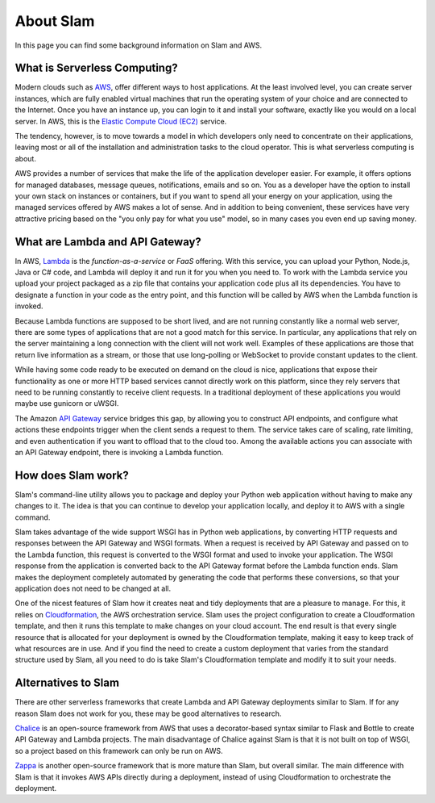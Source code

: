 ==========
About Slam
==========

In this page you can find some background information on Slam and AWS.

What is Serverless Computing?
=============================

Modern clouds such as `AWS <https://aws.amazon.com>`_, offer different ways to
host applications. At the least involved level, you can create server instances,
which are fully enabled virtual machines that run the operating system of your
choice and are connected to the Internet. Once you have an instance up, you can
login to it and install your software, exactly like you would on a local server.
In AWS, this is the `Elastic Compute Cloud (EC2) <https://aws.amazon.com/ec2>`_
service.

The tendency, however, is to move towards a model in which developers only need
to concentrate on their applications, leaving most or all of the installation
and administration tasks to the cloud operator. This is what serverless
computing is about.

AWS provides a number of services that make the life of the application
developer easier. For example, it offers options for managed databases, message
queues, notifications, emails and so on. You as a developer have the option to
install your own stack on instances or containers, but if you want to spend all
your energy on your application, using the managed services offered by AWS makes
a lot of sense. And in addition to being convenient, these services have very
attractive pricing based on the "you only pay for what you use" model, so in
many cases you even end up saving money.

What are Lambda and API Gateway?
================================

In AWS, `Lambda <https://aws.amazon.com/lambda>`_ is the *function-as-a-service*
or *FaaS* offering. With this service, you can upload your Python, Node.js, Java
or C# code, and Lambda will deploy it and run it for you when you need to. To
work with the Lambda service you upload your project packaged as a zip file that
contains your application code plus all its dependencies. You have to designate
a function in your code as the entry point, and this function will be called by
AWS when the Lambda function is invoked.

Because Lambda functions are supposed to be short lived, and are not running
constantly like a normal web server, there are some types of applications that
are not a good match for this service. In particular, any applications that rely
on the server maintaining a long connection with the client will not work well.
Examples of these applications are those that return live information as a
stream, or those that use long-polling or WebSocket to provide constant updates
to the client.

While having some code ready to be executed on demand on the cloud is nice,
applications that expose their functionality as one or more HTTP based services
cannot directly work on this platform, since they rely servers that need to be
running constantly to receive client requests. In a traditional deployment of
these applications you would maybe use gunicorn or uWSGI.

The Amazon `API Gateway <https://aws.amazon.com/api-gateway>`_ service bridges
this gap, by allowing you to construct API endpoints, and configure what
actions these endpoints trigger when the client sends a request to them. The
service takes care of scaling, rate limiting, and even authentication if you
want to offload that to the cloud too. Among the available actions you can
associate with an API Gateway endpoint, there is invoking a Lambda function.

How does Slam work?
===================

Slam's command-line utility allows you to package and deploy your Python web
application without having to make any changes to it. The idea is that you can
continue to develop your application locally, and deploy it to AWS with a single
command.

Slam takes advantage of the wide support WSGI has in Python web applications, by
converting HTTP requests and responses between the API Gateway and WSGI formats.
When a request is received by API Gateway and passed on to the Lambda function,
this request is converted to the WSGI format and used to invoke your
application. The WSGI response from the application is converted back to the API
Gateway format before the Lambda function ends. Slam makes the deployment
completely automated by generating the code that performs these conversions, so
that your application does not need to be changed at all.

One of the nicest features of Slam how it creates neat and tidy deployments that
are a pleasure to manage. For this, it relies on
`Cloudformation <https://aws.amazon.com/cloudformation>`_, the AWS
orchestration service. Slam uses the project configuration to create a
Cloudformation template, and then it runs this template to make changes on your
cloud account. The end result is that every single resource that is allocated
for your deployment is owned by the Cloudformation template, making it easy to
keep track of what resources are in use. And if you find the need to create a
custom deployment that varies from the standard structure used by Slam, all you
need to do is take Slam's Cloudformation template and modify it to suit your
needs.

Alternatives to Slam
====================

There are other serverless frameworks that create Lambda and API Gateway
deployments similar to Slam. If for any reason Slam does not work for you,
these may be good alternatives to research.

`Chalice <https://github.com/awslabs/chalice>`_ is an open-source framework from
AWS that uses a decorator-based syntax similar to Flask and Bottle to create
API Gateway and Lambda projects. The main disadvantage of Chalice against Slam
is that it is not built on top of WSGI, so a project based on this framework
can only be run on AWS.

`Zappa <https://www.zappa.io/>`_ is another open-source framework that is
more mature than Slam, but overall similar. The main difference with Slam is
that it invokes AWS APIs directly during a deployment, instead of using
Cloudformation to orchestrate the deployment.
